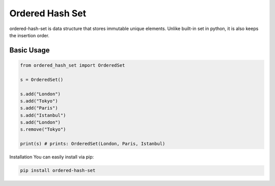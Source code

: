 ================
Ordered Hash Set
================

ordered-hash-set is data structure that stores immutable unique elements.
Unlike built-in set in python, it is also keeps the insertion order.

Basic Usage
-----------

.. code-block:: python

  from ordered_hash_set import OrderedSet
  
  s = OrderedSet()

  s.add("London")
  s.add("Tokyo")
  s.add("Paris")
  s.add("Istanbul")
  s.add("London")
  s.remove("Tokyo")

  print(s) # prints: OrderedSet(London, Paris, Istanbul)

Installation
You can easily install via pip:

.. code-block:: console

    pip install ordered-hash-set

